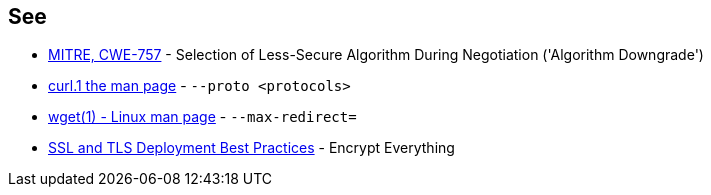 == See

* https://cwe.mitre.org/data/definitions/757[MITRE, CWE-757] - Selection of Less-Secure Algorithm During Negotiation ('Algorithm Downgrade')
* https://curl.se/docs/manpage.html#--proto[curl.1 the man page] - `--proto <protocols>`
* https://linux.die.net/man/1/wget[wget(1) - Linux man page] - `--max-redirect=`
* https://github.com/ssllabs/research/wiki/SSL-and-TLS-Deployment-Best-Practices#41-encrypt-everything[SSL and TLS Deployment Best Practices] - Encrypt Everything

